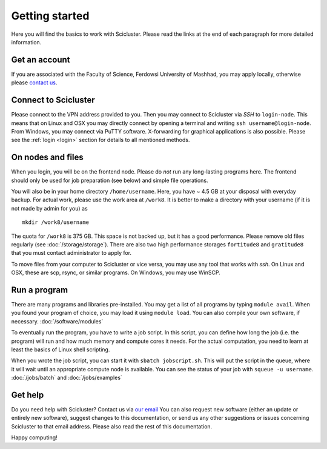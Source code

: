 .. _getting_started:

===============
Getting started
===============

Here you will find the basics to work with Scicluster.
Please read the links at the end of each paragraph for more detailed information.

.. _account:

Get an account
--------------

If you are associated with the Faculty of Science, Ferdowsi University of Mashhad, you may apply locally, otherwise please `contact us <scihpc@um.ac.ir>`_.

Connect to Scicluster
---------------------

Please connect to the VPN address provided to you. Then you may connect to Scicluster via *SSH* to ``login-node``.
This means that on Linux and OSX you may directly connect by opening a terminal and writing ``ssh username@login-node``.
From Windows, you may connect via PuTTY software. X-forwarding for graphical applications is also possible.
Please see the :ref:`login <login>` section for details to all mentioned methods.

On nodes and files
------------------

When you login, you will be on the frontend node. Please do *not* run any long-lasting programs here.
The frontend should only be used for job preparation (see below) and simple file operations.

You will also be in your home directory ``/home/username``. Here, you have ~ 4.5 GB at your disposal with everyday backup.
For actual work, please use the work area at ``/work8``. It is better to make a directory with your username (if it is not made by admin for you) as

::

 mkdir /work8/username

The quota for ``/work8`` is 375 GB. This space is not backed up, but it has a good performance. Please remove old files regularly (see :doc:`/storage/storage`). There are also two high performance storages ``fortitude8`` and ``gratitude8`` that you must contact administrator to apply for.

To move files from your computer to Scicluster or vice versa, you may use any tool that works with *ssh*. On Linux and OSX, these are scp, rsync, or similar programs. On Windows, you may use WinSCP.

Run a program
-------------

There are many programs and libraries pre-installed. You may get a list of all programs by typing ``module avail``.
When you found your program of choice, you may load it using ``module load``. You can also compile your own software, if necessary. :doc:`/software/modules`

To eventually run the program, you have to write a job script. In this script, you can define how long the job (i.e. the program) will run and how much memory and compute cores it needs. For the actual computation, you need to learn at least the basics of Linux shell scripting.

When you wrote the job script, you can start it with ``sbatch jobscript.sh``.
This will put the script in the queue, where it will wait until an appropriate compute node is available.
You can see the status of your job with ``squeue -u username``. :doc:`/jobs/batch` and :doc:`/jobs/examples`

Get help
--------

Do you need help with Scicluster? Contact us via `our email <scihpc@um.ac.ir>`_ You can also request new software (either an update or entirely new software), suggest changes to this documentation, or send us any other suggestions or issues concerning Scicluster to that email address. Please also read the rest of this documentation.

Happy computing!
